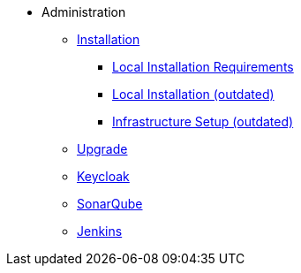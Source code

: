 * Administration
** xref:administration:installation.adoc[Installation]
*** xref:administration:local-install-requirements.adoc[Local Installation Requirements]
*** xref:administration:install-guide.adoc[Local Installation (outdated)]
*** xref:administration:infrastructure-setup.adoc[Infrastructure Setup (outdated)]
** xref:administration:update.adoc[Upgrade]
** xref:administration:keycloak.adoc[Keycloak]
** xref:sonarqube:administration.adoc[SonarQube]
** xref:jenkins:administration.adoc[Jenkins]



